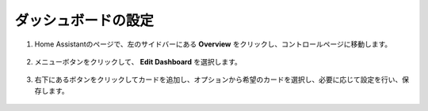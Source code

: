 ダッシュボードの設定
------------------------------

1. Home Assistantのページで、左のサイドバーにある **Overview** をクリックし、コントロールページに移動します。

    .. image:: img/sp230803_182537.png

2. メニューボタンをクリックして、 **Edit Dashboard** を選択します。

    .. image:: img/sp230803_182632.png

3. 右下にあるボタンをクリックしてカードを追加し、オプションから希望のカードを選択し、必要に応じて設定を行い、保存します。

    .. image:: img/sp230803_182835.png
